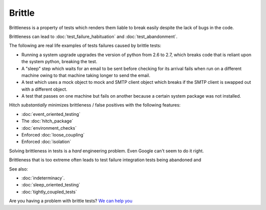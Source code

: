 Brittle
=======

Brittleness is a property of tests which renders them liable to break easily despite the lack of bugs in the code.

Brittleness can lead to :doc:`test_failure_habituation` and :doc:`test_abandonment`.

The following are real life examples of tests failures caused by brittle tests:

* Running a system upgrade upgrades the version of python from 2.6 to 2.7, which breaks code that is reliant upon the system python, breaking the test.
* A "sleep" step which waits for an email to be sent before checking for its arrival fails when run on a different machine owing to that machine taking longer to send the email.
* A test which uses a mock object to mock and SMTP client object which breaks if the SMTP client is swapped out with a different object.
* A test that passes on one machine but fails on another because a certain system package was not installed.

Hitch *substantially* minimizes brittleness / false positives with the following features:

* :doc:`event_oriented_testing`
* The :doc:`hitch_package`
* :doc:`environment_checks`
* Enforced :doc:`loose_coupling`
* Enforced :doc:`isolation`

Solving brittleness in tests is a *hard* engineering problem. Even Google can't seem to do it right.

Brittleness that is too extreme often leads to test failure integration tests being abandoned and

See also:

* :doc:`indeterminacy`.
* :doc:`sleep_oriented_testing`
* :doc:`tightly_coupled_tests`

Are you having a problem with brittle tests? `We can help you <https://hitchtest.com/consulting.html>`_
